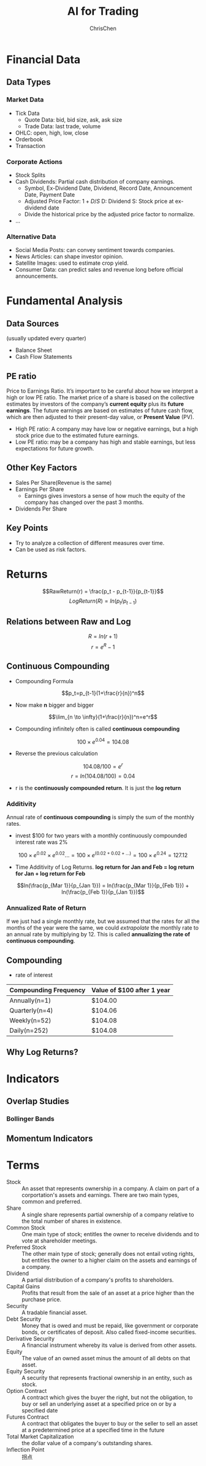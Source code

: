 #+TITLE: AI for Trading
#+OPTIONS: H:3 toc:2 num:3 ^:nil
#+AUTHOR: ChrisChen
#+EMAIL: ChrisChen3121@gmail.com

* Financial Data
** Data Types
*** Market Data
    - Tick Data
      - Quote Data: bid, bid size, ask, ask size
      - Trade Data: last trade, volume
    - OHLC: open, high, low, close
    - Orderbook
    - Transaction

*** Corporate Actions
    - Stock Splits
    - Cash Dividends: Partial cash distribution of company earnings.
      - Symbol, Ex-Dividend Date, Dividend, Record Date, Announcement Date, Payment Date
      - Adjusted Price Factor: $1+D/S$  D: Dividend  S: Stock price at ex-dividend date
      - Divide the historical price by the adjusted price factor to normalize.
    - ...

*** Alternative Data
    - Social Media Posts: can convey sentiment towards companies.
    - News Articles: can shape investor opinion.
    - Satellite Images: used to estimate crop yield.
    - Consumer Data: can predict sales and revenue long before official announcements.

* Fundamental Analysis
** Data Sources
   (usually updated every quarter)
  - Balance Sheet
  - Cash Flow Statements

** PE ratio
  Price to Earnings Ratio. It’s important to be careful about how we interpret a high or low PE ratio.
  The market price of a share is based on the collective estimates by investors of the company’s *current equity* plus its *future earnings*.
  The future earnings are based on estimates of future cash flow, which are then adjusted to their present-day value, or *Present Value* (PV).
  - High PE ratio: A company may have low or negative earnings, but a high stock price due to the estimated future earnings.
  - Low PE ratio: may be a company has high and stable earnings, but less expectations for future growth.

** Other Key Factors
  - Sales Per Share(Revenue is the same)
  - Earnings Per Share
    - Earnings gives investors a sense of how much the equity of the company has changed over the past 3 months.
  - Dividends Per Share


** Key Points
  - Try to analyze a collection of different measures over time.
  - Can be used as risk factors.

* Returns
  $$RawReturn(r) = \frac{p_t - p_{t-1}}{p_{t-1}}$$
  $$LogReturn(R) = ln(p_t/p_{t-1})$$
** Relations between Raw and Log
   $$R=ln(r+1)$$
   $$r=e^R-1$$

** Continuous Compounding
   - Compounding Formula
   $$p_t=p_{t-1}(1+\frac{r}{n})^n$$
   - Now make *n* bigger and bigger
   $$\lim_{n \to \infty}(1+\frac{r}{n})^n=e^r$$
   - Compounding infinitely often is called *continuous compounding*
   $$100\times e^{0.04}=104.08$$
   - Reverse the previous calculation
   $$104.08/100=e^r$$
   $$r=ln(104.08/100)=0.04$$
   - r is the *continuously compounded return*. It is just the *log return*

*** Additivity
    Annual rate of *continuous compounding* is simply the sum of the monthly rates.
    - invest $100 for two years with a monthly  continuously compounded interest rate was 2%
    $$100\times{e^{0.02}}\times{e^{0.02}}... = 100\times{e^{(0.02+0.02+...)}}=100\times{e^{0.24}}=127.12$$
    - Time Additivity of Log Returns. *log return for Jan and Feb = log return for Jan + log return for Feb*
    $$ln(\frac{p_{Mar 1}}{p_{Jan 1}}) = ln(\frac{p_{Mar 1}}{p_{Feb 1}}) + ln(\frac{p_{Feb 1}}{p_{Jan 1}})$$

*** Annualized Rate of Return
    If we just had a single monthly rate, but we assumed that the rates for all the months of the year were the same,
    we could /extrapolate/ the monthly rate to an annual rate by multiplying by 12. This is called *annualizing the
    rate of continuous compounding*.

** Compounding
   - rate of interest
   | Compounding Frequency | Value of $100 after 1 year |
   |-----------------------+----------------------------|
   | Annually(n=1)         | $104.00                    |
   | Quarterly(n=4)        | $104.06                    |
   | Weekly(n=52)          | $104.08                    |
   | Daily(n=252)          | $104.08                    |

** Why Log Returns?


* Indicators
** Overlap Studies
*** Bollinger Bands
   [[../resources/Trading/bollinger_bands.png]]

** Momentum Indicators

* Terms
- Stock :: An asset that represents ownership in a company. A claim on part of a corportation's assets and earnings. There are two main types, common and preferred.
- Share :: A single share represents partial ownership of a company relative to the total number of shares in existence.
- Common Stock :: One main type of stock; entitles the owner to receive dividends and to vote at shareholder meetings.
- Preferred Stock :: The other main type of stock; generally does not entail voting rights, but entitles the owner to a higher claim on the assets and earnings of a company.
- Dividend :: A partial distribution of a company's profits to shareholders.
- Capital Gains :: Profits that result from the sale of an asset at a price higher than the purchase price.
- Security :: A tradable financial asset.
- Debt Security :: Money that is owed and must be repaid, like government or corporate bonds, or certificates of deposit. Also called fixed-income securities.
- Derivative Security :: A financial instrument whereby its value is derived from other assets.
- Equity :: The value of an owned asset minus the amount of all debts on that asset.
- Equity Security :: A security that represents fractional ownership in an entity, such as stock.
- Option Contract :: A contract which gives the buyer the right, but not the obligation, to buy or sell an underlying asset at a specified price on or by a specified date
- Futures Contract :: A contract that obligates the buyer to buy or the seller to sell an asset at a predetermined price at a specified time in the future
- Total Market Capitalization :: the dollar value of a company's outstanding shares.
- Inflection Point :: 拐点
